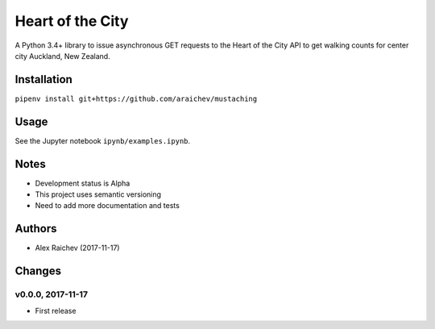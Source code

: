 Heart of the City
******************
A Python 3.4+ library to issue asynchronous GET requests to the Heart of the City API to get walking counts for center city Auckland, New Zealand.


Installation
=============
``pipenv install git+https://github.com/araichev/mustaching``


Usage
======
See the Jupyter notebook ``ipynb/examples.ipynb``.


Notes
======
- Development status is Alpha
- This project uses semantic versioning
- Need to add more documentation and tests


Authors
========
- Alex Raichev (2017-11-17)


Changes
========

v0.0.0, 2017-11-17
-------------------
- First release
